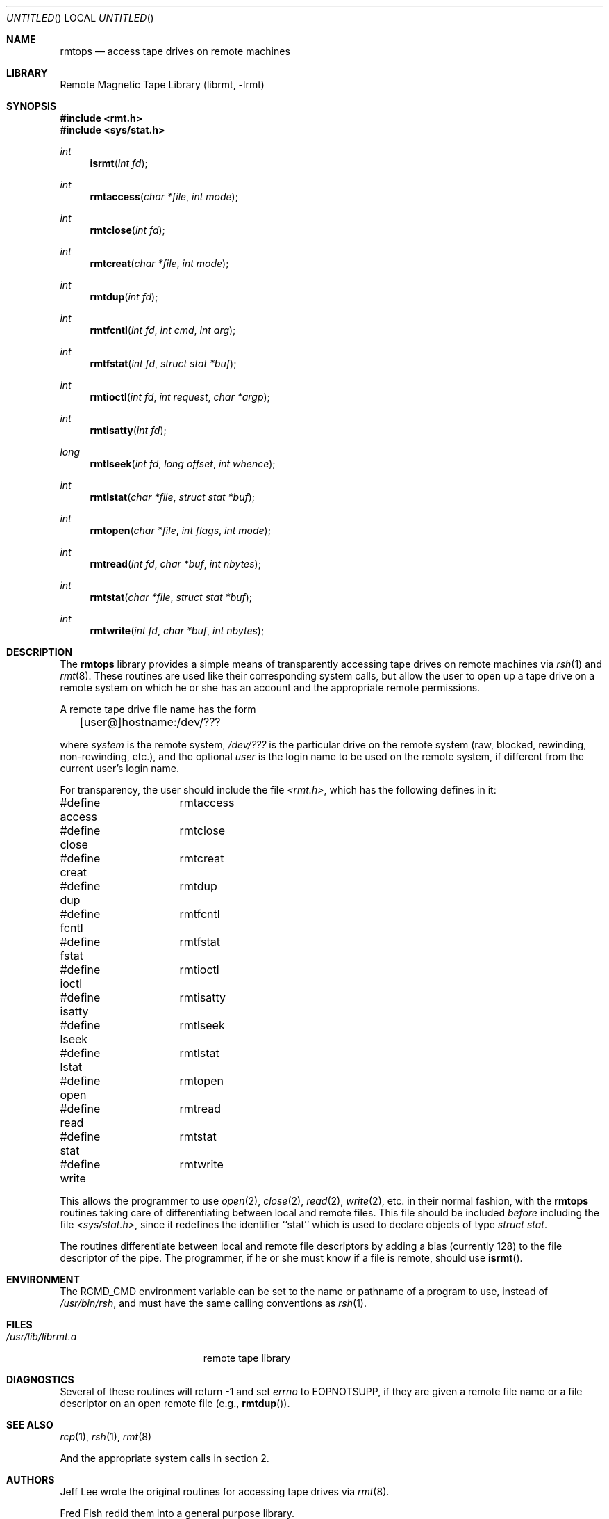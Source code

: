 .\"	$NetBSD: rmtops.3,v 1.9 2004/06/10 13:58:47 uebayasi Exp $
.\"
.Dd October 16, 2001
.Os
.Dt RMTOPS 3
.Sh NAME
.Nm rmtops
.Nd access tape drives on remote machines
.Sh LIBRARY
Remote Magnetic Tape Library (librmt, -lrmt)
.Sh SYNOPSIS
.In rmt.h
.In sys/stat.h
.Ft int
.Fn isrmt "int fd"
.Ft int
.Fn rmtaccess "char *file" "int mode"
.Ft int
.Fn rmtclose "int fd"
.Ft int
.Fn rmtcreat "char *file" "int mode"
.Ft int
.Fn rmtdup "int fd"
.Ft int
.Fn rmtfcntl "int fd" "int cmd" "int arg"
.Ft int
.Fn rmtfstat "int fd" "struct stat *buf"
.Ft int
.Fn rmtioctl "int fd" "int request" "char *argp"
.Ft int
.Fn rmtisatty "int fd"
.Ft long
.Fn rmtlseek "int fd" "long offset" "int whence"
.Ft int
.Fn rmtlstat "char *file" "struct stat *buf"
.Ft int
.Fn rmtopen "char *file" "int flags" "int mode"
.Ft int
.Fn rmtread "int fd" "char *buf" "int nbytes"
.Ft int
.Fn rmtstat "char *file" "struct stat *buf"
.Ft int
.Fn rmtwrite "int fd" "char *buf" "int nbytes"
.Sh DESCRIPTION
The
.Nm
library provides a simple means of transparently accessing tape drives
on remote machines via
.Xr rsh 1
and
.Xr rmt 8 .
These routines are used like their corresponding system calls, but
allow the user to open up a tape drive on a remote system on which he
or she has an account and the appropriate remote permissions.
.Pp
A remote tape drive file name has the form
.sp
	[user@]hostname:/dev/???
.sp
where
.Em system
is the remote system,
.Em /dev/???
is the particular drive on the remote system (raw, blocked, rewinding,
non-rewinding, etc.), and the optional
.Em user
is the login name to be used on the remote system, if different from
the current user's login name.
.\" .Pp
.\" The library source code may be optionally compiled to recognize the
.\" old
.\" .Bx 4.2 ,
.\" remote syntax
.\" .sp
.\" 	hostname[.user]:/dev/???
.\" .sp
.\" By default, only the first form (introduced in
.\" .Bx 4.3 )
.\" is recognized.
.Pp
For transparency, the user should include the file
.Pa \*[Lt]rmt.h\*[Gt] ,
which has the following defines in it:
.Pp
.Bd -literal
#define access	rmtaccess
#define close	rmtclose
#define creat	rmtcreat
#define dup	rmtdup
#define fcntl	rmtfcntl
#define fstat	rmtfstat
#define ioctl	rmtioctl
#define isatty	rmtisatty
#define lseek	rmtlseek
#define lstat	rmtlstat
#define open	rmtopen
#define read	rmtread
#define stat	rmtstat
#define write	rmtwrite
.Ed
.Pp
This allows the programmer to use
.Xr open 2 ,
.Xr close 2 ,
.Xr read 2 ,
.Xr write 2 ,
etc. in their normal fashion, with the
.Nm
routines taking care of differentiating between local and remote files.
This file should be included
.Em before
including the file
.Pa \*[Lt]sys/stat.h\*[Gt] ,
since it redefines the identifier ``stat'' which is used to declare
objects of type
.Em "struct stat" .
.Pp
The routines differentiate between local and remote file descriptors
by adding a bias (currently 128) to the file descriptor of the pipe.
The programmer, if he or she must know if a file is remote, should use
.Fn isrmt .
.Sh ENVIRONMENT
The RCMD_CMD environment variable can be set to the name or pathname
of a program to use, instead of
.Pa /usr/bin/rsh ,
and must have the same calling conventions as
.Xr rsh 1 .
.Sh FILES
.Bl -tag -width /usr/lib/librmt.a -compact
.It Pa /usr/lib/librmt.a
remote tape library
.El
.Sh DIAGNOSTICS
Several of these routines will return \-1 and set
.Va errno
to EOPNOTSUPP, if they are given a remote file name or a file descriptor
on an open remote file (e.g.,
.Fn rmtdup ) .
.Sh SEE ALSO
.Xr rcp 1 ,
.Xr rsh 1 ,
.Xr rmt 8
.Pp
And the appropriate system calls in section 2.
.\" .Sh CONFIGURATION OPTIONS
.\" The library may be compiled to allow the use of
.\" .Bx 4.2 -style
.\" remote file names.  This is not recommended.
.\" .Pp
.\" By default, the library opens two pipes to
.\" .Xr rsh 1 .
.\" It may optionally be compiled to use
.\" .Xr rexec 3 ,
.\" instead.  Doing so requires the use of a
.\" .Em .netrc
.\" file in the user's home directory, or that the application designer be
.\" willing to have
.\" .Xr rexec 3
.\" prompt the user for a login name and password on the remote host.
.Sh AUTHORS
Jeff Lee wrote the original routines for accessing tape drives via
.Xr rmt 8 .
.Pp
Fred Fish redid them into a general purpose library.
.Pp
Arnold Robbins added the ability to specify a user name on the remote
system, the
.Pa \*[Lt]rmt.h\*[Gt]
include file, this man page, cleaned up the library a little, and made
the appropriate changes for
.Bx 4.3 .
.Pp
Dan Kegel contributed the code to use the
.Xr rexec 3
library routine.
.Sh BUGS
There is no way to use remote tape drives with
.Xr stdio 3 ,
short of recompiling it entirely to use these routines.
.Pp
The
.Xr rmt 8
protocol is not very capable.
In particular, it relies on TCP/IP sockets for error
free transmission, and does no data validation of its own.
